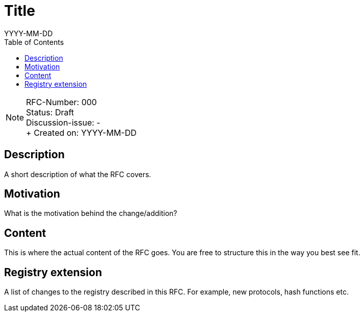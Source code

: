 = Title
:toc:
:revdate: YYYY-MM-DD

NOTE: RFC-Number: 000 +
Status: Draft +
Discussion-issue: - +
+ Created on: {revdate} +

== Description

A short description of what the RFC covers.

== Motivation

What is the motivation behind the change/addition?

== Content

This is where the actual content of the RFC goes.
You are free to structure this in the way you best see fit.

== Registry extension

A list of changes to the registry described in this RFC.
For example, new protocols, hash functions etc.